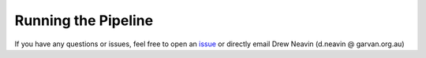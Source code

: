 .. _Demultiplexing_Pipeline-docs:

Running the Pipeline
=======================

.. _issue: https://github.com/sc-eQTLgen-consortium/WG1-pipeline-QC/issues

If you have any questions or issues, feel free to open an issue_ or directly email Drew Neavin (d.neavin @ garvan.org.au)
